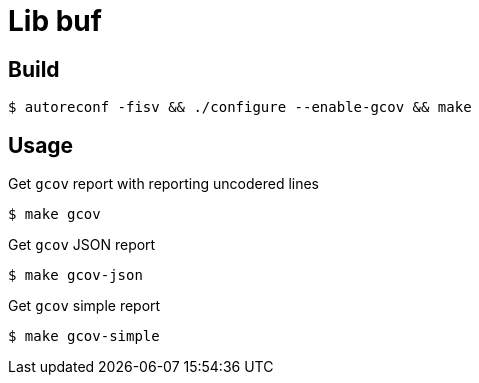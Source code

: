 = Lib buf

== Build

    $ autoreconf -fisv && ./configure --enable-gcov && make

== Usage

Get `gcov` report with reporting uncodered lines

    $ make gcov

Get `gcov` JSON report

    $ make gcov-json

Get `gcov` simple report

    $ make gcov-simple
